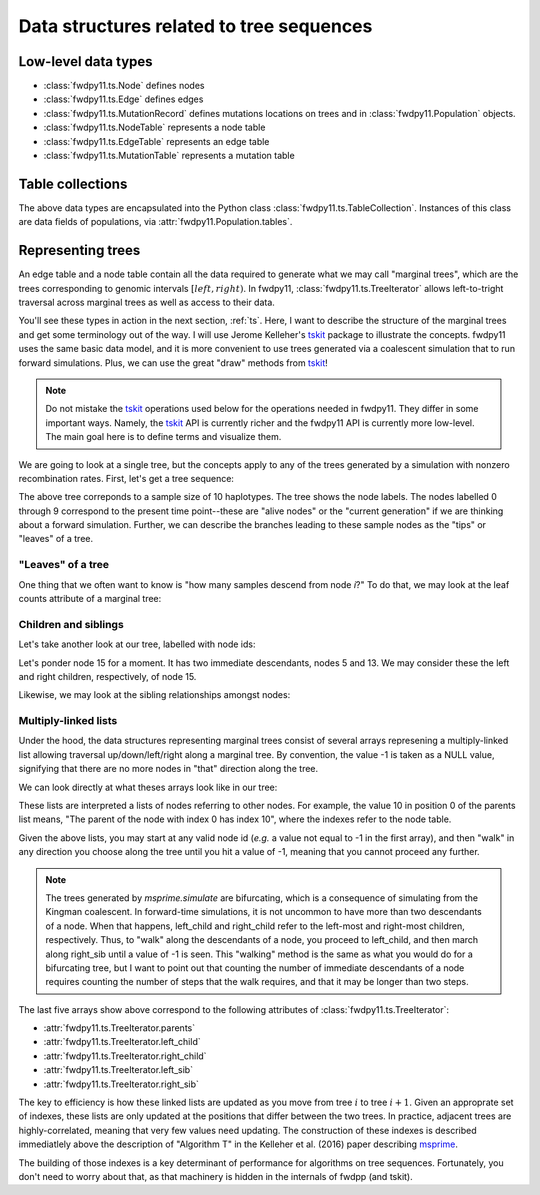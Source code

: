 .. _ts_data_types:

Data structures related to tree sequences
======================================================================

Low-level data types
----------------------------------------------------------

* :class:`fwdpy11.ts.Node` defines nodes
* :class:`fwdpy11.ts.Edge` defines edges
* :class:`fwdpy11.ts.MutationRecord` defines mutations locations on trees and in :class:`fwdpy11.Population` objects.

* :class:`fwdpy11.ts.NodeTable` represents a node table
* :class:`fwdpy11.ts.EdgeTable` represents an edge table
* :class:`fwdpy11.ts.MutationTable` represents a mutation table

Table collections
----------------------------------------------------------

The above data types are encapsulated into the Python class :class:`fwdpy11.ts.TableCollection`.  Instances of this
class are data fields of populations, via :attr:`fwdpy11.Population.tables`.

Representing trees
----------------------------------------------------------

.. versionchanged:: 0.3.0

    The types :class:`fwdpy11.ts.TreeVisitor` and :class:`fwdpy11.ts.MarginalTree` are now deprecated, and their
    combined functionality are found in the new type, :class:`fwdpy11.ts.TreeIterator`, which provides much
    more efficient access to the marginal tree data.

An edge table and a node table contain all the data required to generate what we may call "marginal trees", which are the trees
corresponding to genomic intervals :math:`[left, right)`. In fwdpy11, :class:`fwdpy11.ts.TreeIterator` allows
left-to-tright traversal across marginal trees as well as access to their data.

You'll see these types in action in the next section, :ref:`ts`.  Here, I want
to describe the structure of the marginal trees and get some terminology out of the way.  I will use Jerome Kelleher's
tskit_ package to illustrate the concepts.  fwdpy11 uses the same basic data model, and it is more convenient to use trees
generated via a coalescent simulation that to run forward simulations.  Plus, we can use the great "draw" methods from
tskit_!

.. note:: 

    Do not mistake the tskit_ operations used below for the operations needed in fwdpy11.  They differ in some
    important ways.  Namely, the tskit_ API is currently richer and the fwdpy11 API is currently more low-level.
    The main goal here is to define terms and visualize them.

We are going to look at a single tree, but the concepts apply to any of the trees generated by a simulation with nonzero
recombination rates.  First, let's get a tree sequence:

.. ipython:: python

    import tskit
    import numpy as np
    
    # The following makes use of the Kirk Lohmueller seed.
    np.random.seed(101*405*10*110)
    
    tc = tskit.TableCollection(1)
    
    nsam = 10
    
    for i in range(nsam):
        tc.nodes.add_row(time=0)
    
    current_nodes = [i for i in range(nsam)]
    next_node = len(current_nodes)
    time = 0.0


.. ipython:: python

    while len(current_nodes) > 1:
        rcoal = (len(current_nodes)*(len(current_nodes)-1))/2.
        tcoal = np.random.exponential(1./rcoal)
        time += tcoal
        nodes = np.random.choice(len(current_nodes), 2, replace=False)
        tc.nodes.add_row(time=time)
        tc.edges.add_row(left=0., right=1., parent=next_node, child=current_nodes[nodes[0]])
        tc.edges.add_row(left=0., right=1., parent=next_node, child=current_nodes[nodes[1]])
        for i in sorted(nodes)[::-1]:
            current_nodes.pop(i)
        current_nodes.append(next_node)
        next_node += 1

    
.. ipython:: python

    tc.sort()
    ts = tc.tree_sequence()
    # Simplifying forces tables to get indexed,
    # which marks the tree roots, allowing printing
    ts=ts.simplify([i for i in range(nsam)])
    print(ts.first().draw(format='unicode'))

The above tree correponds to a sample size of 10 haplotypes.  The tree shows the node labels.  The nodes labelled 0
through 9 correspond to the present time point--these are "alive nodes" or the "current generation" if we are thinking
about a forward simulation.  Further, we can describe the branches leading to these sample nodes as the "tips" or
"leaves" of a tree.  

"Leaves" of a tree
++++++++++++++++++++++++++++++++++++++++++++++++++++++++++

One thing that we often want to know is "how many samples descend from node `i`?" To do that, we
may look at the leaf counts attribute of a marginal tree:

.. ipython:: python

    # Let's store our 
    # tree in a variable now
    t = ts.first()

    def get_leaf_counts(tree, i):
        return len([j for j in tree.leaves(i)])

    # Map node ids to their leaf counts using a dict
    lcmap = {i:"{}".format(get_leaf_counts(t,i)) for i in range(len(ts.tables.nodes))}
    print(t.draw(format="unicode",node_labels=lcmap))

Children and siblings
++++++++++++++++++++++++++++++++++++++++++++++++++++++++++

Let's take another look at our tree, labelled with node ids:

.. ipython:: python

    print(t.draw(format="unicode"))


Let's ponder node 15 for a moment.  It has two immediate descendants, nodes 5 and 13.  We may consider
these the left and right children, respectively, of node 15.  

.. ipython:: python

    def get_children(tree, i):
        lc = tree.left_child(i)
        rc = tree.right_child(i)
        if lc == tskit.NULL and rc == tskit.NULL:
            return "{}->NULL".format(i)
        return "{}->".format(i) + str((lc, rc))

    cmap = {i:get_children(t,i) for i in range(len(ts.tables.nodes))}
    print(t.draw(format="unicode", node_labels=cmap))

Likewise, we may look at the sibling relationships amongst nodes:

.. ipython:: python

    def get_sibs(tree, i):
        ls = tree.left_sib(i)
        rs = tree.right_sib(i)
        if ls == tskit.NULL and rs == tskit.NULL:
            return "{}->NULL".format(i)
        return "{}->".format(i) + str((ls, rs))

    smap = {i:get_sibs(t,i) for i in range(len(ts.tables.nodes))}
    print(t.draw(format="unicode", node_labels=smap))

Multiply-linked lists
++++++++++++++++++++++++++++++++++++++++++++++++++++++++++

Under the hood, the data structures representing marginal trees consist of several arrays
represening a multiply-linked list allowing traversal up/down/left/right along a marginal tree.
By convention, the value -1 is taken as a NULL value, signifying that there are no more nodes in
"that" direction along the tree.  

We can look directly at what theses arrays look like in our tree:

.. ipython:: python

    nnodes = len(ts.tables.nodes)
    # First, let's write down our node ids:
    print([i for i in range(nnodes)])
    # Now, get the parents of each node, moving "up" the tree
    print([t.parent(i) for i in range(nnodes)])
    # The left child list allows moving "down left" along a tree
    print([t.left_child(i) for i in range(nnodes)])
    # The right child list allows moving "down right" along a tree
    print([t.right_child(i) for i in range(nnodes)])
    # The left sib list allows moving "left" along a tree
    print([t.left_sib(i) for i in range(nnodes)])
    # The right sib list allows moving "right" along a tree
    print([t.right_sib(i) for i in range(nnodes)])


These lists are interpreted a lists of nodes referring to other nodes.  For example, the value 10 in position 0 of the
parents list means, "The parent of the node with index 0 has index 10", where the indexes refer to the node table.

Given the above lists, you may start at any valid node id (*e.g.* a value not equal to -1 in the first array),
and then "walk" in any direction you choose along the tree until you hit a value of -1, meaning that you cannot proceed 
any further.

.. note::

    The trees generated by `msprime.simulate` are bifurcating, which is a consequence of simulating from the Kingman
    coalescent.  In forward-time simulations, it is not uncommon to have more than two descendants of a node.  When that
    happens, left_child and right_child refer to the left-most and right-most children, respectively. Thus, to "walk"
    along the descendants of a node, you proceed to left_child, and then march along right_sib until a value of -1 is
    seen.  This "walking" method is the same as what you would do for a bifurcating tree, but I want to point out that 
    counting the number of immediate descendants of a node requires counting the number of steps that the walk requires,
    and that it may be longer than two steps.

The last five arrays show above correspond to the following attributes of :class:`fwdpy11.ts.TreeIterator`:

* :attr:`fwdpy11.ts.TreeIterator.parents`
* :attr:`fwdpy11.ts.TreeIterator.left_child`
* :attr:`fwdpy11.ts.TreeIterator.right_child`
* :attr:`fwdpy11.ts.TreeIterator.left_sib`
* :attr:`fwdpy11.ts.TreeIterator.right_sib`

The key to efficiency is how these linked lists are updated as you move from tree :math:`i` to tree :math:`i+1`.  Given
an approprate set of indexes, these lists are only updated at the positions that differ between the two trees.  In
practice, adjacent trees are highly-correlated, meaning that very few values need updating. The
construction of these indexes is described immediatlely above the description of "Algorithm T" in the Kelleher et al. (2016) paper describing msprime_.

The building of those indexes is a key determinant of performance for algorithms on tree sequences.  Fortunately, you
don't need to worry about that, as that machinery is hidden in the internals of fwdpp (and tskit).

.. _tskit: http://tskit.readthedocs.io
.. _msprime: http://msprime.readthedocs.io
